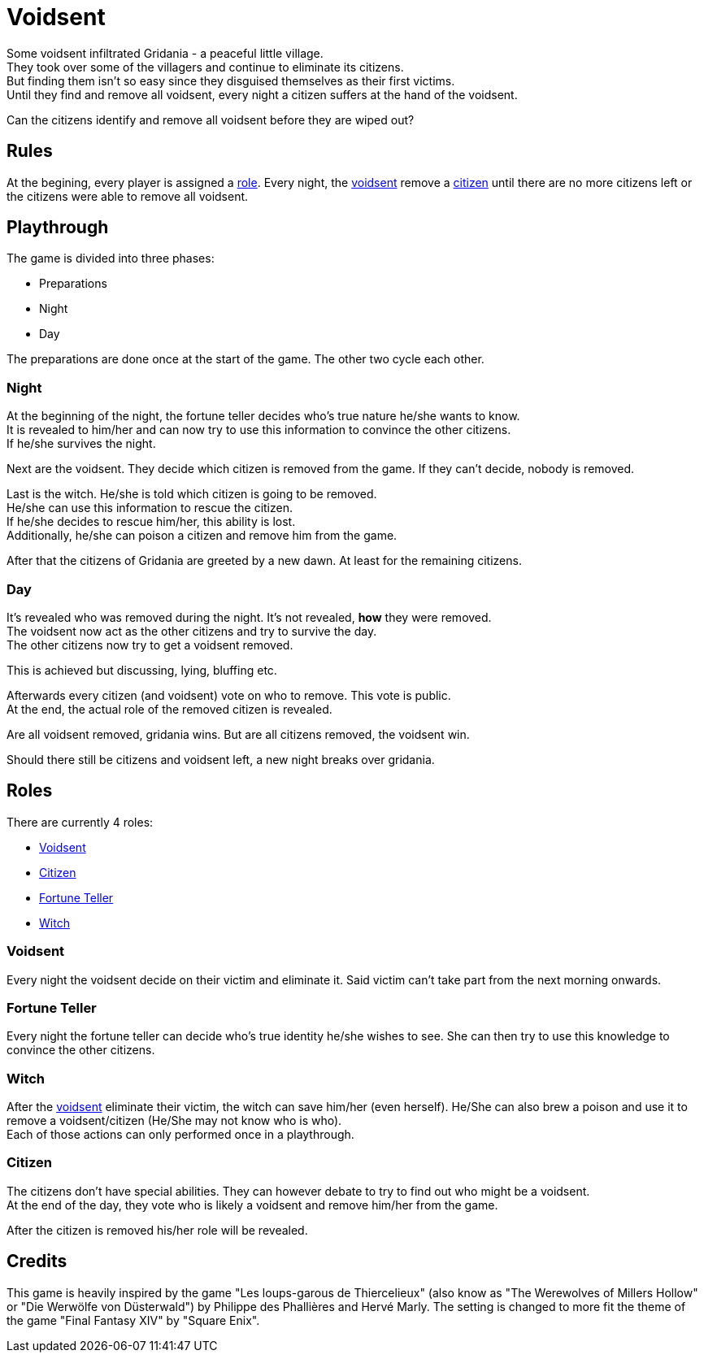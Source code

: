 = Voidsent

Some voidsent infiltrated Gridania - a peaceful little village. +
They took over some of the villagers and continue to eliminate its citizens. +
But finding them isn't so easy since they disguised themselves as their first victims. +
Until they find and remove all voidsent, every night a citizen suffers at the hand of the voidsent. +

Can the citizens identify and remove all voidsent before they are wiped out?

== Rules

At the begining, every player is assigned a <<roles,role>>. Every night, the <<Voidsent,voidsent>> remove a <<Citizen,citizen>> until there are no more citizens left or the citizens were able to remove all voidsent.

== Playthrough

The game is divided into three phases:

- Preparations
- Night
- Day

The preparations are done once at the start of the game. The other two cycle each other.

=== Night

At the beginning of the night, the fortune teller decides who's true nature he/she wants to know. +
It is revealed to him/her and can now try to use this information to convince the other citizens. +
If he/she survives the night.

Next are the voidsent. They decide which citizen is removed from the game. If they can't decide, nobody is removed.

Last is the witch. He/she is told which citizen is going to be removed. +
He/she can use this information to rescue the citizen. +
If he/she decides to rescue him/her, this ability is lost. +
Additionally, he/she can poison a citizen and remove him from the game.

After that the citizens of Gridania are greeted by a new dawn. At least for the remaining citizens.

=== Day

It's revealed who was removed during the night. It's not revealed, *how* they were removed. +
The voidsent now act as the other citizens and try to survive the day. +
The other citizens now try to get a voidsent removed.

This is achieved but discussing, lying, bluffing etc.

Afterwards every citizen (and voidsent) vote on who to remove. This vote is public. +
At the end, the actual role of the removed citizen is revealed.

Are all voidsent removed, gridania wins. But are all citizens removed, the voidsent win.

Should there still be citizens and voidsent left, a new night breaks over gridania.

== Roles [[roles]]

There are currently 4 roles:

- <<Voidsent>>
- <<Citizen>>
- <<Fortune Teller>>
- <<Witch>>

=== Voidsent

Every night the voidsent decide on their victim and eliminate it. Said victim can't take part from the next morning onwards.

=== Fortune Teller

Every night the fortune teller can decide who's true identity he/she wishes to see. She can then try to use this knowledge to convince the other citizens.

=== Witch

After the <<Voidsent,voidsent>> eliminate their victim, the witch can save him/her (even herself). He/She can also brew a poison and use it to remove a voidsent/citizen (He/She may not know who is who). +
Each of those actions can only performed once in a playthrough.

=== Citizen

The citizens don't have special abilities. They can however debate to try to find out who might be a voidsent. +
At the end of the day, they vote who is likely a voidsent and remove him/her from the game.

After the citizen is removed his/her role will be revealed.

== Credits

This game is heavily inspired by the game "Les loups-garous de Thiercelieux" (also know as "The Werewolves of Millers Hollow" or "Die Werwölfe von Düsterwald") by Philippe des Phallières and Hervé Marly. The setting is changed to more fit the theme of the game "Final Fantasy XIV" by "Square Enix".
